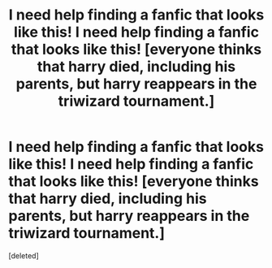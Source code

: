 #+TITLE: I need help finding a fanfic that looks like this! I need help finding a fanfic that looks like this! [everyone thinks that harry died, including his parents, but harry reappears in the triwizard tournament.]

* I need help finding a fanfic that looks like this! I need help finding a fanfic that looks like this! [everyone thinks that harry died, including his parents, but harry reappears in the triwizard tournament.]
:PROPERTIES:
:Score: 1
:DateUnix: 1599509352.0
:DateShort: 2020-Sep-08
:FlairText: Request
:END:
[deleted]

